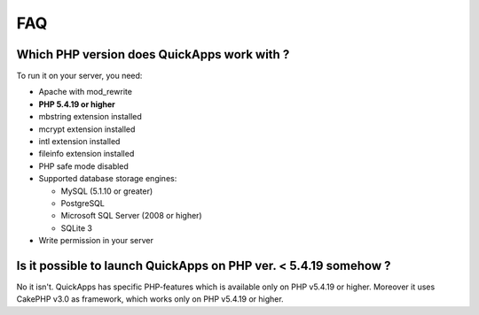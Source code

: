 FAQ
###

Which PHP version does QuickApps work with ?
============================================

To run it on your server, you need:

-  Apache with mod\_rewrite
-  **PHP 5.4.19 or higher**
-  mbstring extension installed
-  mcrypt extension installed
-  intl extension installed
-  fileinfo extension installed
-  PHP safe mode disabled
-  Supported database storage engines:

   -  MySQL (5.1.10 or greater)
   -  PostgreSQL
   -  Microsoft SQL Server (2008 or higher)
   -  SQLite 3

-  Write permission in your server

Is it possible to launch QuickApps on PHP ver. < 5.4.19 somehow ?
=================================================================

No it isn't. QuickApps has specific PHP-features which is available only
on PHP v5.4.19 or higher. Moreover it uses CakePHP v3.0 as framework,
which works only on PHP v5.4.19 or higher.

.. meta::
    :title lang=en: FAQ
    :keywords lang=en: faq,developers,php,requirements